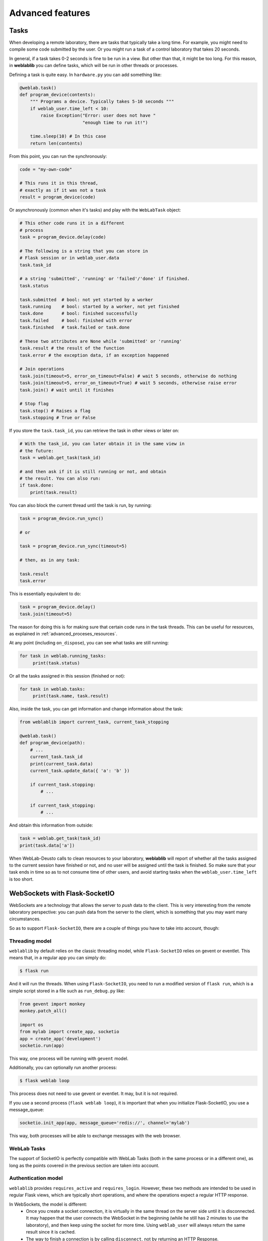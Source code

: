 .. _advanced:

Advanced features
=================

Tasks
-----

When developing a remote laboratory, there are tasks that typically take a long time. For example, you might need to compile some code submitted by the user. Or you might run a task of a control laboratory that takes 20 seconds.

In general, if a task takes 0-2 seconds is fine to be run in a view. But other than that, it might be too long. For this reason, in **weblablib** you can define tasks, which will be run in other threads or processes.

Defining a task is quite easy. In ``hardware.py`` you can add something like:

.. code-block:: python

   @weblab.task()
   def program_device(contents):
       """ Programs a device. Typically takes 5-10 seconds """
       if weblab_user.time_left < 10:
           raise Exception("Error: user does not have "
                           "enough time to run it!")

       time.sleep(10) # In this case
       return len(contents)

From this point, you can run the synchronously:

.. code-block:: python

   code = "my-own-code"

   # This runs it in this thread,
   # exactly as if it was not a task
   result = program_device(code)

Or asynchronously (common when it's tasks) and play with the ``WebLabTask`` object:

.. code-block:: python

   # This other code runs it in a different
   # process
   task = program_device.delay(code)

   # The following is a string that you can store in
   # Flask session or in weblab_user.data
   task.task_id

   # a string 'submitted', 'running' or 'failed'/'done' if finished.
   task.status

   task.submitted  # bool: not yet started by a worker
   task.running    # bool: started by a worker, not yet finished
   task.done       # bool: finished successfully
   task.failed     # bool: finished with error
   task.finished   # task.failed or task.done

   # These two attributes are None while 'submitted' or 'running'
   task.result # the result of the function
   task.error # the exception data, if an exception happened

   # Join operations
   task.join(timeout=5, error_on_timeout=False) # wait 5 seconds, otherwise do nothing
   task.join(timeout=5, error_on_timeout=True) # wait 5 seconds, otherwise raise error
   task.join() # wait until it finishes

   # Stop flag
   task.stop() # Raises a flag
   task.stopping # True or False

If you store the ``task.task_id``, you can retrieve the task in other views or later on:

.. code-block:: python

   # With the task_id, you can later obtain it in the same view in
   # the future:
   task = weblab.get_task(task_id)

   # and then ask if it is still running or not, and obtain
   # the result. You can also run:
   if task.done:
       print(task.result)


You can also block the current thread until the task is run, by running:

.. code-block:: python

   task = program_device.run_sync()

   # or 

   task = program_device.run_sync(timeout=5)

   # then, as in any task:

   task.result
   task.error

This is essentially equivalent to do:

.. code-block:: python

   task = program_device.delay()
   task.join(timeout=5)

The reason for doing this is for making sure that certain code runs in the task threads. This can be useful for resources, as explained in :ref:`advanced_proceses_resources`.

At any point (including ``on_dispose``), you can see what tasks are still running:

.. code-block:: python

   for task in weblab.running_tasks:
        print(task.status)

Or all the tasks assigned in this session (finished or not):

.. code-block:: python

   for task in weblab.tasks:
        print(task.name, task.result)

Also, inside the task, you can get information and change information about the task:

.. code-block:: python
   
   from weblablib import current_task, current_task_stopping

   @weblab.task()
   def program_device(path):
       # ...
       current_task.task_id
       print(current_task.data)
       current_task.update_data({ 'a': 'b' })

       if current_task.stopping:
           # ...

       if current_task_stopping:
           # ...

And obtain this information from outside:

.. code-block:: python

   task = weblab.get_task(task_id)
   print(task.data['a'])

When WebLab-Deusto calls to clean resources to your laboratory, **weblablib** will report
of whether all the tasks assigned to the current session have finished or not, and no
user will be assigned until the task is finished. So make sure that your task ends in time
so as to not consume time of other users, and avoid starting tasks when the
``weblab_user.time_left`` is too short.

WebSockets with Flask-SocketIO
------------------------------

WebSockets are a technology that allows the server to *push* data to the client. This is very interesting from the remote laboratory perspective: you can push data from the server to the client, which is something that you may want many circumstances.

So as to support ``Flask-SocketIO``, there are a couple of things you have to take into account, though:

Threading model
^^^^^^^^^^^^^^^

``weblablib`` by default relies on the classic threading model, while ``Flask-SocketIO`` relies on gevent or eventlet. This means that, in a regular app you can simply do:

.. code-block:: bash

   $ flask run

And it will run the threads. When using ``Flask-SocketIO``, you need to run a modified version of ``flask run``, which is a simple script stored in a file such as ``run_debug.py`` like:

.. code-block:: python

	from gevent import monkey
	monkey.patch_all()

	import os
	from mylab import create_app, socketio
	app = create_app('development')
	socketio.run(app)

This way, one process will be running with ``gevent`` model.

Additionally, you can optionally run another process: 

.. code-block:: bash

   $ flask weblab loop
   
This process does not need to use gevent or eventlet. It may, but it is not required.

If you use a second process (``flask weblab loop``), it is important that when you initialize Flask-SocketIO, you use a message_queue:

.. code-block:: python

   socketio.init_app(app, message_queue='redis://', channel='mylab')

This way, both processes will be able to exchange messages with the web browser.

WebLab Tasks
^^^^^^^^^^^^

The support of SocketIO is perfectly compatible with WebLab Tasks (both in the same process or in a different one), as long as the points covered in the previous section are taken into account.

Authentication model
^^^^^^^^^^^^^^^^^^^^

``weblablib`` provides ``requires_active`` and ``requires_login``. However, these two methods are intended to be used in regular Flask views, which are typically short operations, and where the operations expect a regular HTTP response.

In WebSockets, the model is different:
 * Once you create a socket connection, it is virtually in the same thread on the server side until it is disconnected. It may happen that the user connects the WebSocket in the beginning (while he still has 2 minutes to use the laboratory), and then keep using the socket for more time. Using ``weblab_user`` will always return the same result since it is cached.
 * The way to finish a connection is by calling ``disconnect``, not by returning an HTTP Response.

For these reasons, ``weblablib`` provides the following three methods and properties:

 * ``socket_requires_active``: it takes the real time, non cached information. It calls ``disconnect()`` if the user is not ``active``.
 * ``socket_requires_login``: it takes the real time, non cached information. It calls ``disconnect()`` if the user is ``anonymous``.
 * ``socket_weblab_user``: it behaves exactly as ``weblab_user``, but without caching the result. Everytime you call it, it will be calling Redis.

This way, you may use:

.. code-block:: python

   from weblablib import socket_requires_active

   @socketio.on('connect', namespace='/mylab')
   @socket_requires_active
   def connect_handler():
       emit('board-status', hardware_status(), namespace='/mylab')

   @socketio.on('lights', namespace='/mylab')
   @socket_requires_active
   def lights_event(data):
       switch_light(data['number'] - 1, data['state'])
       emit('board-status', hardware_status(), namespace='/mylab')

This is guaranteed to work even if time passes between events.


Example
^^^^^^^

In :ref:`examples_complete` you may find a complete example using Flask-SocketIO, tasks and the authentication model.


Running in production
^^^^^^^^^^^^^^^^^^^^^

For running Flask-SocketIO, you need ``gevent`` or ``eventlet``. If you use ``eventlet``, you must run ``gunicorn`` in the following way:

.. code-block:: bash

   gunicorn --bind 127.0.0.1:8080 -k eventlet -w 1 wsgi_app:application


The key is ``-k eventlet`` (so it uses eventlet) and ``-w 1`` (only one worker).

For ``gevent``, in Python 2 you may install ``gevent-websocket`` and run:

.. code-block:: bash

   gunicorn --bind 127.0.0.1:8080 -k geventwebsocket.gunicorn.workers.GeventWebSocketWorker -w 1 wsgi_app:application

Or, in Python 3:

.. code-block:: bash

   gunicorn --bind 127.0.0.1:8080 -k gevent -w 1 wsgi_app:application


Check the ``gunicorn_start.sh`` example in the examples for further details (such as how to create the ``wsgi_app.py``).

Multiple laboratories in the same server
----------------------------------------

If you are running multiple laboratories in the same server, you should configure a different ``WEBLAB_REDIS_BASE`` value and/or ``WEBLAB_REDIS_URL``. **weblablib** relies on Redis to store the current status of the users and the laboratory, so if you run both in the default database with the default redis base name, there might be conflicts.

To avoid this, either you use a different database (by default in Redis there are 16 databases, so you can use ``redis://localhost:6379/1`` or ``redis://localhost:6379/2``), or you can use the same one but using ``WEBLAB_REDIS_BASE`` different (e.g., ``lab1`` and ``lab2`` ). This would be recommended so later if you need to debug what is in Redis you can clearly see that there are values starting by ``lab1:`` or by ``lab2:`` refering to one or the other.

Multiple laboratories through the same server
---------------------------------------------

If you have 3 Raspberry Pi with different laboratories running, and, at the same time, you have
a single server that proxies requests to all, you may face session problems. To avoid this, please
rely on the Flask session configuration variables, such as:

.. tabularcolumns:: |p{6.5cm}|p{8.5cm}|

================================= =========================================
``SESSION_COOKIE_NAME``           The name of the cookie. By default it's
                                  ``session``, so it's better to change it
                                  in each laboratory to ``lab1sess`` and
                                  ``lab2sess`` or similar.
``SESSION_COOKIE_PATH``           The path of the cookie. By default the 
                                  session cookie is stored in ``/``, but 
                                  this way you can make sure that if you put
                                  ``/lab1``, when the user goes to ``/lab2``,
                                  no problem will arise.
``SECRET_KEY``                    It is also recommendable that each lab have
                                  a different key. If everything else fails,
                                  at least the session created by other 
                                  laboratory will not affect to the present
                                  one.
================================= =========================================

Using database users
--------------------

In some cases, you might want to have a local database in your laboratory, and users represented there.

For example, sometimes you might want to create a ``folder``, or a ``secret`` for that user, randomly
generated and stored somewhere so the next time the user comes in, he sees the same thing. Also, there
is a function called ``create_token`` in the weblab object to create random secrets in a secure way
and URL-friendly (so you can put them in a query or similar, or even as a folder name or similar).

To do this, in the ``on_start`` method you can create the user if it doesn't exist. This example 
uses `Flask-SQLAlchemy <http://flask-sqlalchemy.pocoo.org/>`_:

.. code-block:: python

   # Using Flask-SQLAlchemy ( http://flask-sqlalchemy.pocoo.org/ )
   from .models import LabUser
   from mylab import db

   @weblab.on_start
   def start(client_data, server_data):
       user = LabUser.query.filter_by(username_unique=username_unique).first()
       if user is None:
          # first time, assign a folder
          folder_name = weblab.create_token()

          # Lab configuration
          programs_folder = current_app.config['PROGRAMS_FOLDER']
          os.mkdir(programs_name)

          # Add the user
          user = LabUser(username=weblab_user.username, 
                         username_unique=weblab_user.username_unique,
                         folder=folder_name)
          db.session.add(user)
          db.session.commit()

And then there is a ``user_loader`` function for loading the user, as well
as a ``weblab_user.user`` object which internally uses that load_user:

.. code-block:: python

   # Using Flask-SQLAlchemy ( http://flask-sqlalchemy.pocoo.org/ )
   from .models import LabUser

   @weblab.user_loader
   def load_user(username_unique):
       return LabUser.query.filter_by(username_unique=username_unique).first()

    @app.route('/files')
    @requires_active
    def files():
        user_folder = weblab_user.user.folder
        return jsonify(files=os.listdir(user_folder))

You can use this in different ways: you can create your own class and use it
relying on a database, or you can use Redis or similar.

Forbidden page
--------------

By default, if a new user comes to your laboratory, he will see a simple ``Access forbidden`` message. However, you can do two other things:

 #. Forward the user to a link by adding ``WEBLAB_UNAUTHORIZED_LINK`` to ``config``. For example, typically here you will put a link to your public WebLab-Deusto system. If a user bookmarks the laboratory, he will be redirected to your WebLab-Deusto so he authenticates. In other scenarios, you might point to LabsLand, to your LMS (e.g., Moodle) or similar.
 #. Display another website. You can create a template in the ``templates`` folder and use it by adding the ``WEBLAB_UNAUTHORIZED_TEMPLATE`` variable. If you set it to ``forbidden.html``, you will see it in WebLab-Deusto.

Timeout management
------------------

By default, if the user does not contact the laboratory in 15 seconds, it is assumed that the user left. You can configure this by managing the ``WEBLAB_TIMEOUT`` variable.

Also, an ``ExpiredUser`` exists only for an hour by default. If you want to extend this time, use the ``WEBLAB_EXPIRED_USERS_TIMEOUT`` variable. Similarly, if you want to delete from memory users as soon as possible, you can configure it to ``240`` seconds (3 minutes) or similar. It is not recommended to use smaller values or the users might not have the chance to return to the previuos system.

https
-----

If you want to force https, sometimes you may find that the URL returned does not use it because of a misconfiguration in the web server (e.g., nginx, apache). An easy way to fix it is by setting the configuration of ``WEBLAB_SCHEME`` to ``https``.

Processes vs. threads
---------------------

By default, weblablib creates a set of threads per process run, which are running tasks and cleaning threads. By default, 3 threads are dedicated to tasks, and 1 to cleaning expired sessions.

So if you run (not using Flask-SocketIO):

.. code-block:: shell

   gunicorn --bind 127.0.0.1:8080 -w 10 wsgi_app:application

For example, you'll be running 10 processes, and each of them 3 threads for tasks (30) and 1 thread for cleaning expired sessions. You can reduce the number of threads per process by changing ``WEBLAB_TASK_THREADS_PROCESS``.

Another approach (which is indeed cleaner) is to run no thread, and run the tasks, etc. outside. To do this, you can configure ``WEBLAB_NO_THREAD=False`` (which is equivalent to ``WEBLAB_TASK_THREADS_PROCESS=0``,  ``WEBLAB_AUTOCLEAN_THREAD=False``), and then run in parallel:

.. code-block:: shell

   $ export FLASK_APP=laboratory.py
   $ flask weblab loop

or:

.. code-block:: shell

   $ export FLASK_APP=laboratory.py
   $ flask weblab loop --threads 10


This way, you'll have a process running 10 threads the ``run-tasks`` and ``clean-expired-threads`` tasks continuously.

The command has a flag ``--reload`` and ``--no-reload``. With it, whenever you change something in your code, the process will be automatically restarted. Its default value is the same as ``FLASK_DEBUG`` (so if you're in ``FLASK_DEBUG``, by default it will be run with ``reloader`` while you can change it with ``--no-reload``, and if ``FLASK_DEBUG=0`` or not set, it will not use the reload). You should not use this in production since the reloader kills the process (so if it's in the middle of a task or in the middle of a ``on_dispose`` code, it will literally kill it instead of waiting until it finishes).

.. code-block:: shell

   $ export FLASK_APP=laboratory.py
   $ flask weblab loop --reload

Another alternative is to run each process separately and per task:

.. code-block:: shell

   $ export FLASK_APP=laboratory.py
   $ flask weblab clean-expired-users

And in another process:

.. code-block:: shell

   $ export FLASK_APP=laboratory.py
   $ flask weblab run-tasks

These two processes end immediately. You can run them in a loop outside in a shell, use ``cron`` or similar tools or so.

This way, the ``gunicorn`` processes will only manage web requests, and the external processes will run the tasks and clean expired users.

.. _advanced_proceses_resources:

Using resources in the same process
^^^^^^^^^^^^^^^^^^^^^^^^^^^^^^^^^^^

If you use resources such as a serial port or a USB port, you may want that everything related to it is running in the same process. This is incompatible with running gunicorn with multiple workers. However, you may be able to achieve it by running things always in ``flask weblab loop``. For example:

.. code-block:: python

   # Imagine a connection to a USB or similar
   resource_manager = None

   @weblab.on_start
   def on_start(client_data, server_data):
       global resource_manager
       # Or "acquire" or similar:
       resource_manager = MyResource()
       resource_manager.open() 

   @weblab.on_dispose
   def on_dispose():
       global resource_manager
       resource_manager.close()

This code, if multiple proceses is run, has several problems:

 * ``on_start`` will be called in a gunicorn process, and the resource will be created and ``acquired``.
 * ``on_dispose``  might be called by a gunicorn process (in a request coming from weblab). But it might be run from *other* gunicorn process. Or it may be called by a ``flask weblab loop`` process if you're executing any. In any of these cases:

   * ``resource_manager`` will be ``None``, and therefore an exception will raise
   * the resource is open in other process, so it might not be possible to re-acquire the resource for another user.

To avoid this problem, there are two options:

 1. You use ``gevent`` or ``eventlet`` as you can see in the documentation related to ``Flask-SocketIO`` (but without need of ``Flask-SocketIO``). Then you run gunicorn with a single worker. The process should work, since the resource will always be in the same process.

 2. You set ``WEBLAB_NO_THREAD=True``, and run in a different process ``flask weblab loop``. Then you change your code to the following:

.. code-block:: python

   # Imagine a connection to a USB or similar
   resource_manager = None

   @weblab.on_start
   def on_start(client_data, server_data):
       initialize_resource.run_sync()

   @weblab.on_dispose
   def on_dispose():
       clean_resource.run_sync()

   @weblab.task()
   def initialize_resource():
       global resource_manager
       # Or "acquire" or similar:
       resource_manager = MyResource()
       resource_manager.open() 

   @weblab.task()
   def clean_resource():
       global resource_manager
       resource_manager.close()
      

The ``run_sync`` guarantees that it will be run by a WebLab Task worker, but due to the ``WEBLAB_NO_THREAD=True``, there will be no thread doing it in gunicorn and it will be run in the ``flask weblab loop`` process. ``run_sync`` will wait until the task finishes, so the behavior is the same, but guaranteeing that it's in a single process.

Base URL
--------

By default, everything is running in ``/``, and **weblablib** automatically generate ``/weblab/sessions/`` URLs. If you have more than
one lab in a public server (quite common if you have a single public IP for several laboratories), then you may have to play with ``SCRIPT_NAME``.

For example:

.. code-block:: shell

    SCRIPT_NAME=/lab1 gunicorn --bind 127.0.0.1:8080 -w 10 \
                      wsgi_app:application

And then in nginx or Apache configuring that https://yourserver/lab1 goes to http://localhost:8080/lab1 will work. In this case, you have to configure ``http_experiment_url`` to ``http://localhost:8080/lab1``. In some circumstances, you may also want to provide a base URL for weblab alone. In that case, you can use the ``WEBLAB_BASE`` url.

.. _internationalization:

Internationalization (i18n)
---------------------------

The object ``weblab_user`` has a ``locale`` parameter; which is ``None`` in the Anonymous
user, but it's ``en``, ``es``... depending on what WebLab-Deusto said (which may come from
the previous system, such as the LMS or Moodle).

Therefore, if you are using ``Flask-Babel`` or ``Flask-BabelEx``, the script for selecting
locale should be similar to:

.. code-block:: python

    @babel.localeselector
    def get_locale():
        locale = request.args.get('locale', None)
        if locale is None:
            locale = weblab_user.locale
        if locale is None:
            locale = session.get('locale')
        if locale is None:
            locale = request.accept_languages.best_match(SUPPORTED_LANGUAGES)
        if locale is None:
            locale = 'en'
        session['locale'] = locale
        return locale

